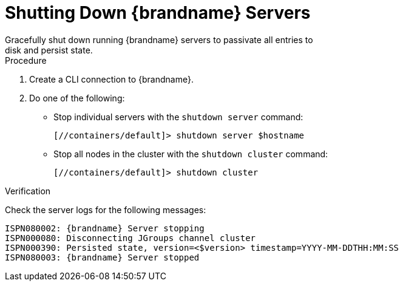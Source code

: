 = Shutting Down {brandname} Servers
Gracefully shut down running {brandname} servers to passivate all entries to
disk and persist state.

.Procedure

. Create a CLI connection to {brandname}.
. Do one of the following:
+
* Stop individual servers with the [command]`shutdown server` command:
+
[source,options="nowrap",subs=attributes+]
----
[//containers/default]> shutdown server $hostname
----
+
* Stop all nodes in the cluster with the [command]`shutdown cluster` command:
+
[source,options="nowrap",subs=attributes+]
----
[//containers/default]> shutdown cluster
----

.Verification

Check the server logs for the following messages:

[source,options="nowrap",subs=attributes+]
----
ISPN080002: {brandname} Server stopping
ISPN000080: Disconnecting JGroups channel cluster
ISPN000390: Persisted state, version=<$version> timestamp=YYYY-MM-DDTHH:MM:SS
ISPN080003: {brandname} Server stopped
----
